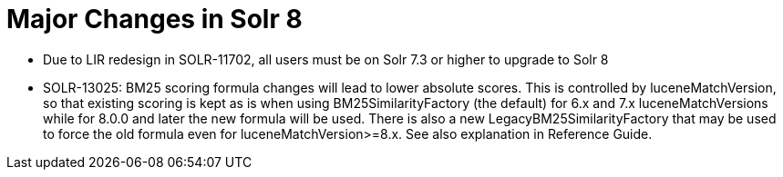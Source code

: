 = Major Changes in Solr 8
:page-tocclass: right
// Licensed to the Apache Software Foundation (ASF) under one
// or more contributor license agreements.  See the NOTICE file
// distributed with this work for additional information
// regarding copyright ownership.  The ASF licenses this file
// to you under the Apache License, Version 2.0 (the
// "License"); you may not use this file except in compliance
// with the License.  You may obtain a copy of the License at
//
//   http://www.apache.org/licenses/LICENSE-2.0
//
// Unless required by applicable law or agreed to in writing,
// software distributed under the License is distributed on an
// "AS IS" BASIS, WITHOUT WARRANTIES OR CONDITIONS OF ANY
// KIND, either express or implied.  See the License for the
// specific language governing permissions and limitations
// under the License.

// *** *** *** *** *** *** *** *** *** *** *** *** *** *** ***
// ***** THIS PAGE SHOULD NOT BE BACKPORTED UNTIL SOLR 8 *****
// *****   Until then it's a place for upgrade notes     *****
// *** *** *** *** *** *** *** *** *** *** *** *** *** *** ***

* Due to LIR redesign in SOLR-11702, all users must be on Solr 7.3 or higher to upgrade to Solr 8

* SOLR-13025: BM25 scoring formula changes will lead to lower absolute scores. This is controlled by luceneMatchVersion,
  so that existing scoring is kept as is when using BM25SimilarityFactory (the default) for 6.x and 7.x luceneMatchVersions
  while for 8.0.0 and later the new formula will be used. There is also a new LegacyBM25SimilarityFactory that may
  be used to force the old formula even for luceneMatchVersion>=8.x. See also explanation in Reference Guide.

